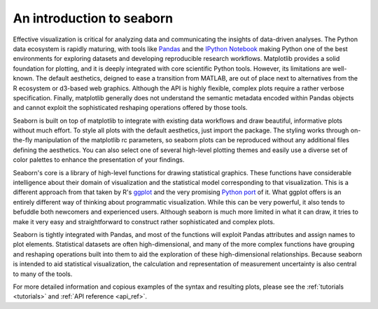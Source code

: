.. _introduction:

An introduction to seaborn
==========================

Effective visualization is critical for analyzing data and communicating the
insights of data-driven analyses. The Python data ecosystem is rapidly
maturing, with tools like `Pandas <http://pandas.pydata.org/>`_ and the
`IPython Notebook <http://ipython.org/notebook.html>`_ making Python one of the
best environments for exploring datasets and developing reproducible research
workflows. Matplotlib provides a solid foundation for plotting, and it is
deeply integrated with core scientific Python tools. However, its limitations
are well-known. The default aesthetics, deigned to ease a transition from
MATLAB, are out of place next to alternatives from the R ecosystem or d3-based
web graphics. Although the API is highly flexible, complex plots require a
rather verbose specification. Finally, matplotlib generally does not understand
the semantic metadata encoded within Pandas objects and cannot exploit the
sophisticated reshaping operations offered by those tools.

Seaborn is built on top of matplotlib to integrate with existing data workflows
and draw beautiful, informative plots without much effort. To style all plots
with the default aesthetics, just import the package. The styling works through
on-the-fly manipulation of the matplotlib rc parameters, so seaborn plots can
be reproduced without any additional files defining the aesthetics. You can
also select one of several high-level plotting themes and easily use a diverse
set of color palettes to enhance the presentation of your findings.

Seaborn's core is a library of high-level functions for drawing
statistical graphics. These functions have considerable intelligence about
their domain of visualization and the statistical model corresponding to that
visualization. This is a different approach from that taken by R's `ggplot
<http://ggplot2.org/>`_ and the very promising `Python port
<http://blog.yhathq.com/posts/ggplot-for-python.html>`_ of it. What ggplot
offers is an entirely different way of thinking about programmatic
visualization. While this can be very powerful, it also tends to befuddle both
newcomers and experienced users. Although seaborn is much more limited in what
it can draw, it tries to make it very easy and straightforward to construct
rather sophisticated and complex plots.

Seaborn is tightly integrated with Pandas, and most of the functions will
exploit Pandas attributes and assign names to plot elements. Statistical
datasets are often high-dimensional, and many of the more complex functions
have grouping and reshaping operations built into them to aid the exploration
of these high-dimensional relationships. Because seaborn is intended to aid
statistical visualization, the calculation and representation of measurement
uncertainty is also central to many of the tools.

For more detailed information and copious examples of the syntax and resulting
plots, please see the :ref:`tutorials <tutorials>` and :ref:`API reference <api_ref>`.

